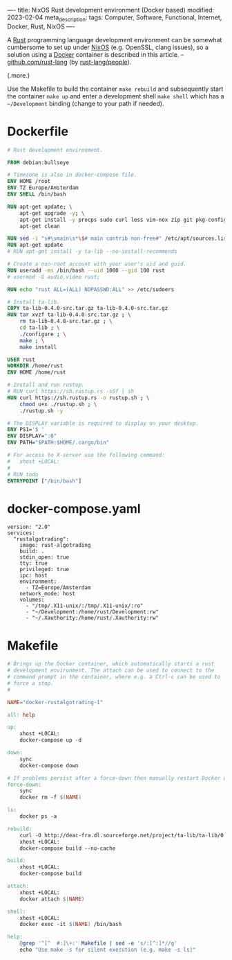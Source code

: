 ----
title: NixOS Rust development environment (Docker based)
modified: 2023-02-04
meta_description: 
tags: Computer, Software, Functional, Internet, Docker, Rust, NixOS
----

#+OPTIONS: ^:nil

A [[https://www.rust-lang.org/][Rust]] programming language development environment can be somewhat cumbersome to set up under [[https://nixos.org/][NixOS]] (e.g. OpenSSL, clang issues), so a solution using a [[https://www.docker.com/][Docker]] container is described in this article. -- [[https://github.com/rust-lang][github.com/rust-lang]] (by [[https://github.com/orgs/rust-lang/people][rust-lang/people]]).

(.more.)

Use the Makefile to build the container =make rebuild= and subsequently start the container =make up= and enter a development shell =make shell= which has a =~/Development= binding (change to your path if needed).

* Dockerfile

#+BEGIN_SRC dockerfile
# Rust development environment.

FROM debian:bullseye

# Timezone is also in docker-compose file.
ENV HOME /root
ENV TZ Europe/Amsterdam
ENV SHELL /bin/bash

RUN apt-get update; \
    apt-get upgrade -y; \
    apt-get install -y procps sudo curl less vim-nox zip git pkg-config libssl-dev llvm clang build-essential bat exa fd-find; \
    apt-get clean

RUN sed -i "s#\smain\s*\$# main contrib non-free#" /etc/apt/sources.list
RUN apt-get update
# RUN apt-get install -y ta-lib --no-install-recommends

# Create a non-root account with your user's uid and guid.
RUN useradd -ms /bin/bash --uid 1000 --gid 100 rust
# usermod -G audio,video rust;

RUN echo "rust ALL=(ALL) NOPASSWD:ALL" >> /etc/sudoers

# Install ta-lib.
COPY ta-lib-0.4.0-src.tar.gz ta-lib-0.4.0-src.tar.gz
RUN tar xvzf ta-lib-0.4.0-src.tar.gz ; \
    rm ta-lib-0.4.0-src.tar.gz ; \
    cd ta-lib ; \
    ./configure ; \
    make ; \
    make install

USER rust
WORKDIR /home/rust
ENV HOME /home/rust

# Install and run rustup.
# RUN curl https://sh.rustup.rs -sSf | sh
RUN curl https://sh.rustup.rs -o rustup.sh ; \
    chmod u+x ./rustup.sh ; \
    ./rustup.sh -y

# The DISPLAY variable is required to display on your desktop.
ENV PS1='$ '
ENV DISPLAY=":0"
ENV PATH="$PATH:$HOME/.cargo/bin"

# For access to X-server use the following command:
#   xhost +LOCAL:
#
# RUN todo
ENTRYPOINT ["/bin/bash"]
#+END_SRC

* docker-compose.yaml
#+BEGIN_SRC docker-compose
version: "2.0"
services:
  "rustalgotrading":
    image: rust-algotrading
    build: .
    stdin_open: true
    tty: true
    privileged: true
    ipc: host
    environment:
      - TZ=Europe/Amsterdam
    network_mode: host
    volumes:
      - "/tmp/.X11-unix/:/tmp/.X11-unix/:ro"
      - "~/Development:/home/rust/Development:rw"
      - "~/.Xauthority:/home/rust/.Xauthority:rw"
#+END_SRC

* Makefile
#+BEGIN_SRC makefile
# Brings up the Docker container, which automatically starts a rust
# development environment. The attach can be used to connect to the
# command prompt in the container, where e.g. a Ctrl-c can be used to
# force a stop.
#

NAME="docker-rustalgotrading-1"

all: help

up:
	xhost +LOCAL:
	docker-compose up -d

down:
	sync
	docker-compose down

# If problems persist after a force-down then manually restart Docker daemon.
force-down:
	sync
	docker rm -f $(NAME)

ls:
	docker ps -a

rebuild:
	curl -O http://deac-fra.dl.sourceforge.net/project/ta-lib/ta-lib/0.4.0/ta-lib-0.4.0-src.tar.gz
	xhost +LOCAL:
	docker-compose build --no-cache

build:
	xhost +LOCAL:
	docker-compose build

attach:
	xhost +LOCAL:
	docker attach $(NAME)

shell:
	xhost +LOCAL:
	docker exec -it $(NAME) /bin/bash

help:
	@grep '^[^ 	#:]\+:' Makefile | sed -e 's/:[^:]*//g'
	echo "Use make -s for silent execution (e.g. make -s ls)"
#+END_SRC
